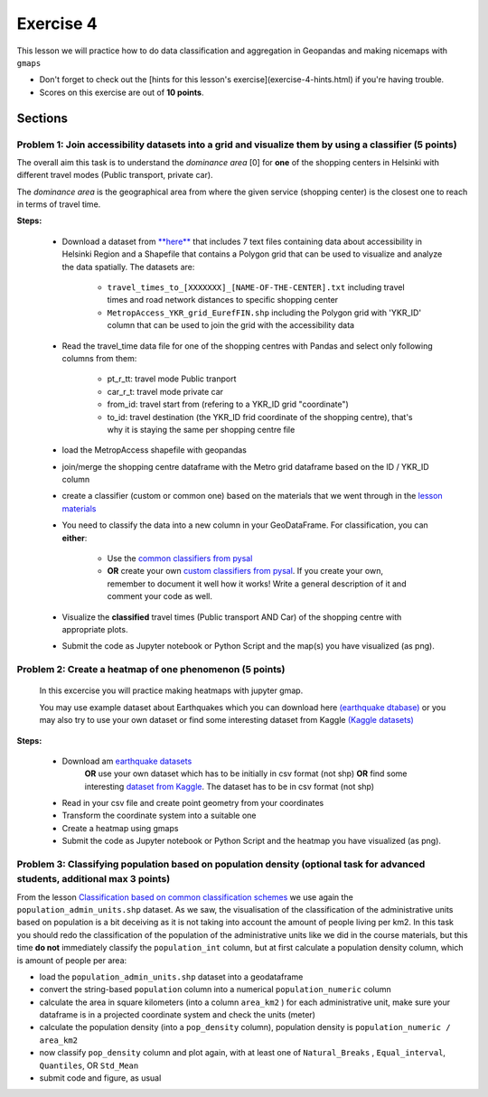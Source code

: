 Exercise 4
==========

This lesson we will practice how to do data classification and aggregation in Geopandas and making nicemaps with ``gmaps``

- Don't forget to check out the [hints for this lesson's exercise](exercise-4-hints.html) if you're having trouble.

- Scores on this exercise are out of **10 points**.

Sections
--------

Problem 1: Join accessibility datasets into a grid and visualize them by using a classifier (5 points)
~~~~~~~~~~~~~~~~~~~~~~~~~~~~~~~~~~~~~~~~~~~~~~~~~~~~~~~~~~~~~~~~~~~~~~~~~~~~~~~~~~~~~~~~~~~~~~~~~~~~~~

The overall aim this task is to understand the *dominance area* \[0\] for **one** of the shopping centers in Helsinki with different travel modes (Public transport, private car).

The *dominance area* is the geographical area from where the given service (shopping center) is the closest one to reach in terms of travel time.


**Steps:**

 - Download a dataset from `**here** <../../_static/exercises/Exercise-4/data/E4.zip>`_ that includes 7 text files containing data about accessibility in Helsinki Region and a Shapefile that contains a Polygon grid that can be used to visualize and analyze the data spatially. The datasets are:

     - ``travel_times_to_[XXXXXXX]_[NAME-OF-THE-CENTER].txt`` including travel times and road network distances to specific shopping center
     - ``MetropAccess_YKR_grid_EurefFIN.shp`` including the Polygon grid with 'YKR_ID' column that can be used to join the grid with the accessibility data

 - Read the travel_time data file for one of the shopping centres with Pandas and select only following columns from them:

    - pt_r_tt:  travel mode Public tranport
    - car_r_t: travel mode private car
    - from_id: travel start from (refering to a YKR_ID grid "coordinate")
    - to_id: travel destination (the YKR_ID frid coordinate of the shopping centre), that's why it is staying the same per shopping centre file

 - load the MetropAccess shapefile with geopandas
 - join/merge the shopping centre dataframe with the Metro grid dataframe based on the ID / YKR_ID column
 - create a classifier (custom or common one) based on the materials that we went through in the `lesson materials <reclassify.html>`_
 - You need to classify the data into a new column in your GeoDataFrame. For classification, you can **either**:

    - Use the `common classifiers from pysal <reclassify.html>`_

    - **OR** create your own `custom classifiers from pysal <reclassify.html>`_. If you create your own, remember to document it well how it works! Write a general description of it and comment your code as well.

 - Visualize the **classified** travel times (Public transport AND Car) of the shopping centre with appropriate plots.
 - Submit the code as Jupyter notebook or Python Script and the map(s) you have visualized (as png).
 
 
Problem 2: Create a heatmap of one phenomenon (5 points)
~~~~~~~~~~~~~~~~~~~~~~~~~~~~~~~~~~~~~~~~~~~~~~~~~~~~~~~~

 In this excercise you will practice making heatmaps with jupyter gmap.

 You may use example dataset about Earthquakes which you can download here `(earthquake dtabase) <https://www.kaggle.com/usgs/earthquake-database>`_
 or you may also try to use your own dataset or find some interesting dataset from Kaggle `(Kaggle datasets) <https://www.kaggle.com/datasets>`_

**Steps:**

 - Download am `earthquake datasets <https://www.kaggle.com/usgs/earthquake-database>`_
    **OR** use your own dataset which has to be initially in csv format (not shp)
    **OR**  find some interesting `dataset from Kaggle <https://www.kaggle.com/datasets>`_. The dataset has to be in csv format (not shp)

 - Read in your csv file and create point geometry from your coordinates
 - Transform the coordinate system into a suitable one
 - Create a heatmap using gmaps
 - Submit the code as Jupyter notebook or Python Script and the heatmap you have visualized (as png).


Problem 3: Classifying population based on population density (optional task for advanced students, additional max 3 points)
~~~~~~~~~~~~~~~~~~~~~~~~~~~~~~~~~~~~~~~~~~~~~~~~~~~~~~~~~~~~~~~~~~~~~~~~~~~~~~~~~~~~~~~~~~~~~~~~~~~~~~~~~~~~~~~~~~~~~~~~~~~~

From the lesson `Classification based on common classification schemes <reclassify.html#classification-based-on-common-classification-schemes>`_ we use again the ``population_admin_units.shp`` dataset.
As we saw, the visualisation of the classification of the administrative units based on population is a bit deceiving as it is not taking into account the amount of people living per km2.
In this task you should redo the classification of the population of the administrative units like we did in the course materials,
but this time **do not** immediately classify the ``population_int`` column, but at first calculate a population density column, which is amount of people per area:

- load the ``population_admin_units.shp`` dataset into a geodataframe
- convert the string-based ``population`` column into a numerical ``population_numeric`` column
- calculate the area in square kilometers (into a column ``area_km2`` ) for each administrative unit, make sure your dataframe is in a projected coordinate system and check the units (meter)
- calculate the population density (into a ``pop_density`` column), population density is ``population_numeric / area_km2``
- now classify ``pop_density`` column and plot again, with at least one of ``Natural_Breaks`` , ``Equal_interval``, ``Quantiles``, OR ``Std_Mean``
- submit code and figure, as usual
